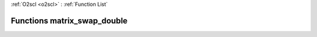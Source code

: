 :ref:`O2scl <o2scl>` : :ref:`Function List`

Functions matrix_swap_double
============================

.. doxygenfunction:: matrix_swap_double(size_t, size_t, mat_t&, mat2_t&)

.. doxygenfunction:: matrix_swap_double(mat_t&, size_t, size_t, size_t, size_t)

